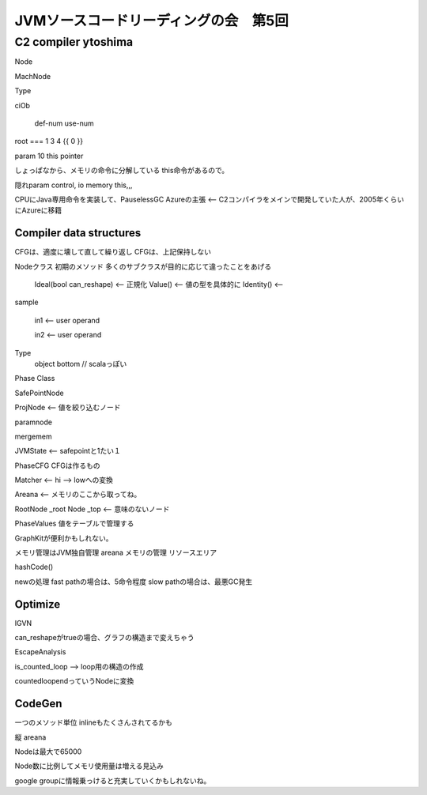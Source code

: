 JVMソースコードリーディングの会　第5回
################################################################################

C2 compiler ytoshima
================================================================================

Node

MachNode

Type

ciOb

         def-num  use-num
root ===  1 3 4   {{ 0 }}

param 10 this pointer

しょっぱなから、メモリの命令に分解している
this命令があるので。

隠れparam control, io memory this,,,

CPUにJava専用命令を実装して、PauselessGC
Azureの主張 <-- C2コンパイラをメインで開発していた人が、2005年くらいにAzureに移籍

Compiler data structures
--------------------------------------------------------------------------------

CFGは、適度に壊して直して繰り返し
CFGは、上記保持しない

Nodeクラス
初期のメソッド
多くのサブクラスが目的に応じて違ったことをあげる
  Ideal(bool can_reshape)  <-- 正規化
  Value()  <-- 値の型を具体的に
  Identity() <--


sample

  in1 <-- user operand

  in2 <-- user operand

Type
  object bottom // scalaっぽい



Phase Class

SafePointNode


ProjNode <-- 値を絞り込むノード

paramnode

mergemem

JVMState <-- safepointと1たい１


PhaseCFG CFGは作るもの

Matcher <-- hi --> lowへの変換


Areana <-- メモリのここから取ってね。

RootNode _root
Node _top <-- 意味のないノード

PhaseValues 値をテーブルで管理する



GraphKitが便利かもしれない。


メモリ管理はJVM独自管理
areana メモリの管理
リソースエリア


hashCode()


newの処理
fast pathの場合は、5命令程度
slow pathの場合は、最悪GC発生


Optimize
--------------------------------------------------------------------------------

IGVN

can_reshapeがtrueの場合、グラフの構造まで変えちゃう

EscapeAnalysis


is_counted_loop --> loop用の構造の作成

countedloopendっていうNodeに変換

CodeGen
--------------------------------------------------------------------------------

一つのメソッド単位
inlineもたくさんされてるかも

縦 areana


Nodeは最大で65000

Node数に比例してメモリ使用量は増える見込み

google groupに情報乗っけると充実していくかもしれないね。


